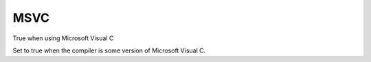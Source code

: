 MSVC
----

True when using Microsoft Visual C

Set to true when the compiler is some version of Microsoft Visual C.
